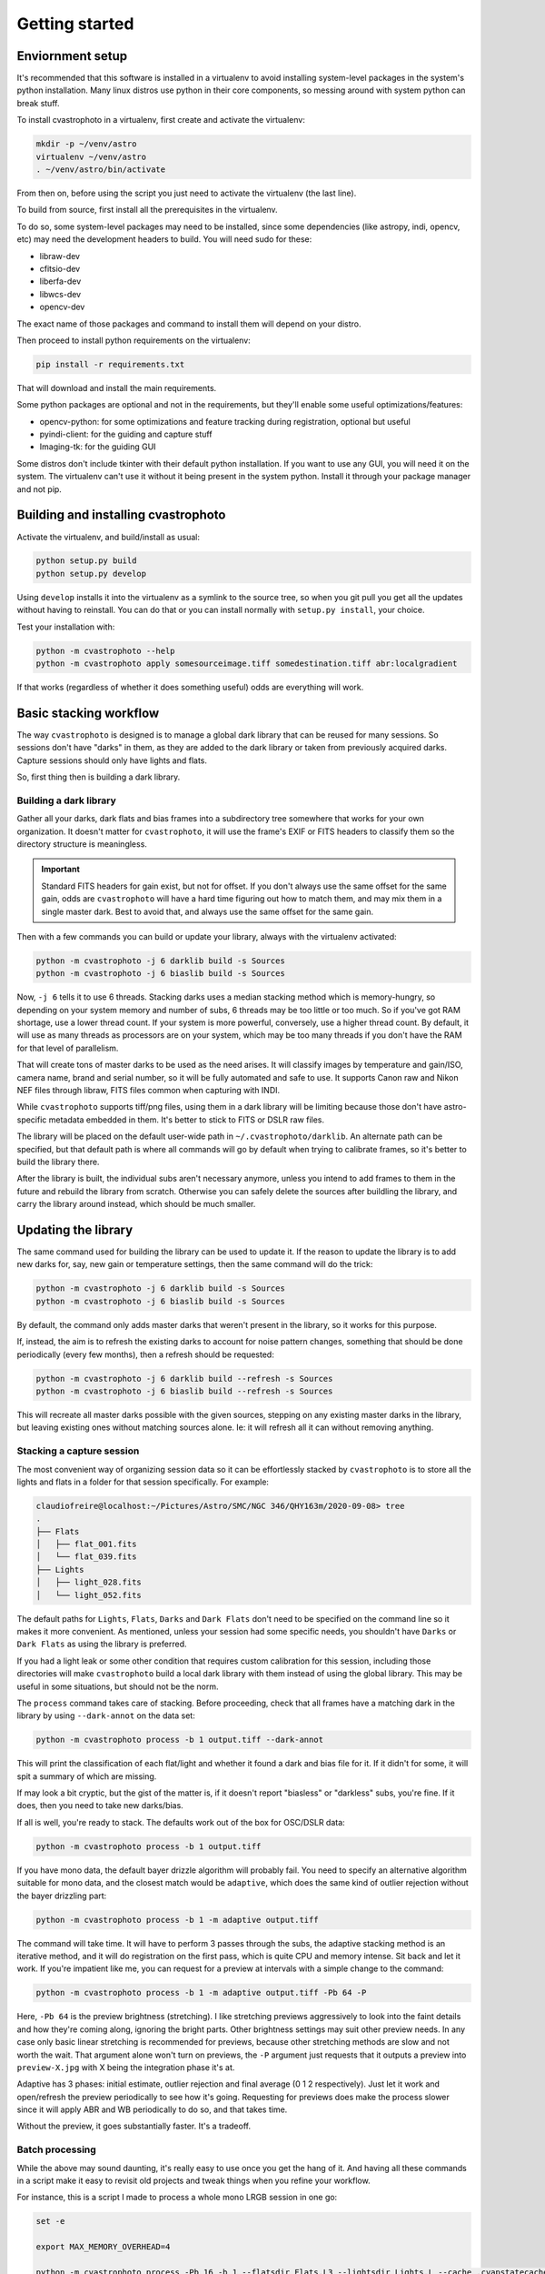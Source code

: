 Getting started
===============

Enviornment setup
-----------------

It's recommended that this software is installed in a virtualenv to avoid installing system-level
packages in the system's python installation. Many linux distros use python in their core components,
so messing around with system python can break stuff.

To install cvastrophoto in a virtualenv, first create and activate the virtualenv:

.. code:: bash

    mkdir -p ~/venv/astro
    virtualenv ~/venv/astro
    . ~/venv/astro/bin/activate

From then on, before using the script you just need to activate the virtualenv (the last line).

To build from source, first install all the prerequisites in the virtualenv.

To do so, some system-level packages may need to be installed, since some dependencies (like astropy, indi, opencv, etc)
may need the development headers to build. You will need sudo for these:

* libraw-dev
* cfitsio-dev
* liberfa-dev
* libwcs-dev
* opencv-dev

The exact name of those packages and command to install them will depend on your distro.

Then proceed to install python requirements on the virtualenv:

.. code:: bash

    pip install -r requirements.txt

That will download and install the main requirements.

Some python packages are optional and not in the requirements, but they'll enable some useful optimizations/features:

* opencv-python: for some optimizations and feature tracking during registration, optional but useful
* pyindi-client: for the guiding and capture stuff
* Imaging-tk: for the guiding GUI

Some distros don't include tkinter with their default python installation. If you want to use any GUI,
you will need it on the system. The virtualenv can't use it without it being present in the system python.
Install it through your package manager and not pip.

Building and installing cvastrophoto
------------------------------------

Activate the virtualenv, and build/install as usual:

.. code:: bash

    python setup.py build
    python setup.py develop

Using ``develop`` installs it into the virtualenv as a symlink to the source tree, so when you git pull you get
all the updates without having to reinstall. You can do that or you can install normally with ``setup.py install``,
your choice.

Test your installation with:

.. code:: bash

    python -m cvastrophoto --help
    python -m cvastrophoto apply somesourceimage.tiff somedestination.tiff abr:localgradient

If that works (regardless of whether it does something useful) odds are everything will work.

Basic stacking workflow
-----------------------

The way ``cvastrophoto`` is designed is to manage a global dark library that can be reused for many
sessions. So sessions don't have "darks" in them, as they are added to the dark library or taken from previously
acquired darks. Capture sessions should only have lights and flats.

So, first thing then is building a dark library.

Building a dark library
~~~~~~~~~~~~~~~~~~~~~~~

Gather all your darks, dark flats and bias frames into a subdirectory tree somewhere that works for your own
organization. It doesn't matter for ``cvastrophoto``, it will use the frame's EXIF or FITS headers to classify
them so the directory structure is meaningless.

.. important::

    Standard FITS headers for gain exist, but not for offset. If you don't always use the same offset for
    the same gain, odds are ``cvastrophoto`` will have a hard time figuring out how to match them, and may
    mix them in a single master dark. Best to avoid that, and always use the same offset for the same gain.

Then with a few commands you can build or update your library, always with the virtualenv activated:

.. code:: bash

    python -m cvastrophoto -j 6 darklib build -s Sources
    python -m cvastrophoto -j 6 biaslib build -s Sources

Now, ``-j 6`` tells it to use 6 threads. Stacking darks uses a median stacking method which is memory-hungry,
so depending on your system memory and number of subs, 6 threads may be too little or too much.
So if you've got RAM shortage, use a lower thread count. If your system is more powerful, conversely,
use a higher thread count. By default, it will use as many threads as processors are on your system, which may
be too many threads if you don't have the RAM for that level of parallelism.

That will create tons of master darks to be used as the need arises. It will classify images by temperature
and gain/ISO, camera name, brand and serial number, so it will be fully automated and safe to use.
It supports Canon raw and Nikon NEF files through libraw, FITS files common when capturing with INDI.

While ``cvastrophoto`` supports tiff/png files, using them in a dark library will be limiting because those
don't have astro-specific metadata embedded in them. It's better to stick to FITS or DSLR raw files.

The library will be placed on the default user-wide path in ``~/.cvastrophoto/darklib``. An alternate path
can be specified, but that default path is where all commands will go by default when trying to calibrate
frames, so it's better to build the library there.

After the library is built, the individual subs aren't necessary anymore, unless you intend to add frames
to them in the future and rebuild the library from scratch. Otherwise you can safely delete the sources after
buildling the library, and carry the library around instead, which should be much smaller.

Updating the library
--------------------

The same command used for building the library can be used to update it. If the reason to update the library
is to add new darks for, say, new gain or temperature settings, then the same command will do the trick:

.. code:: bash

    python -m cvastrophoto -j 6 darklib build -s Sources
    python -m cvastrophoto -j 6 biaslib build -s Sources

By default, the command only adds master darks that weren't present in the library, so it works for this purpose.

If, instead, the aim is to refresh the existing darks to account for noise pattern changes, something that should
be done periodically (every few months), then a refresh should be requested:

.. code:: bash

    python -m cvastrophoto -j 6 darklib build --refresh -s Sources
    python -m cvastrophoto -j 6 biaslib build --refresh -s Sources

This will recreate all master darks possible with the given sources, stepping on any existing master darks in the
library, but leaving existing ones without matching sources alone. Ie: it will refresh all it can without removing
anything.

Stacking a capture session
~~~~~~~~~~~~~~~~~~~~~~~~~~

The most convenient way of organizing session data so it can be effortlessly stacked by ``cvastrophoto`` is
to store all the lights and flats in a folder for that session specifically. For example:

.. code:: console

    claudiofreire@localhost:~/Pictures/Astro/SMC/NGC 346/QHY163m/2020-09-08> tree
    .
    ├── Flats
    │   ├── flat_001.fits
    │   └── flat_039.fits
    ├── Lights
    │   ├── light_028.fits
    │   └── light_052.fits

The default paths for ``Lights``, ``Flats``, ``Darks`` and ``Dark Flats`` don't need to be specified on the
command line so it makes it more convenient. As mentioned, unless your session had some specific needs,
you shouldn't have ``Darks`` or ``Dark Flats`` as using the library is preferred.

If you had a light leak or some other condition that requires custom calibration for this session, including
those directories will make ``cvastrophoto`` build a local dark library with them instead of using the global
library. This may be useful in some situations, but should not be the norm.

The ``process`` command takes care of stacking. Before proceeding, check that all frames have a matching dark
in the library by using ``--dark-annot`` on the data set:

.. code:: bash

    python -m cvastrophoto process -b 1 output.tiff --dark-annot

This will print the classification of each flat/light and whether it found a dark and bias file for it.
If it didn't for some, it will spit a summary of which are missing.

If may look a bit cryptic, but the gist of the matter is, if it doesn't report "biasless" or "darkless" subs,
you're fine. If it does, then you need to take new darks/bias.

If all is well, you're ready to stack. The defaults work out of the box for OSC/DSLR data:

.. code:: bash

    python -m cvastrophoto process -b 1 output.tiff

If you have mono data, the default bayer drizzle algorithm will probably fail. You need to specify an alternative
algorithm suitable for mono data, and the closest match would be ``adaptive``, which does the same kind of
outlier rejection without the bayer drizzling part:

.. code:: bash

    python -m cvastrophoto process -b 1 -m adaptive output.tiff

The command will take time. It will have to perform 3 passes through the subs, the adaptive stacking method is
an iterative method, and it will do registration on the first pass, which is quite CPU and memory intense.
Sit back and let it work. If you're impatient like me, you can request for a preview at intervals with a simple
change to the command:

.. code:: bash

    python -m cvastrophoto process -b 1 -m adaptive output.tiff -Pb 64 -P

Here, ``-Pb 64`` is the preview brightness (stretching). I like stretching previews aggressively to look into the
faint details and how they're coming along, ignoring the bright parts. Other brightness settings may suit
other preview needs. In any case only basic linear stretching is recommended for previews, because other stretching
methods are slow and not worth the wait. That argument alone won't turn on previews, the ``-P`` argument just requests
that it outputs a preview into ``preview-X.jpg`` with X being the integration phase it's at.

Adaptive has 3 phases: initial estimate, outlier rejection and final average (0 1 2 respectively).
Just let it work and open/refresh the preview periodically to see how it's going. Requesting for previews does
make the process slower since it will apply ABR and WB periodically to do so, and that takes time.

Without the preview, it goes substantially faster. It's a tradeoff.

Batch processing
~~~~~~~~~~~~~~~~

While the above may sound daunting, it's really easy to use once you get the hang of it.
And having all these commands in a script make it easy to revisit old projects and tweak things when you
refine your workflow.

For instance, this is a script I made to process a whole mono LRGB session in one go:

.. code:: bash

    set -e

    export MAX_MEMORY_OVERHEAD=4

    python -m cvastrophoto process -Pb 16 -b 1 --flatsdir Flats.L3 --lightsdir Lights.L --cache .cvapstatecache/Lf3 -Ri norm:fullstat -mw snr -m adaptive -ms localgradient:scale=512 ngc346_l.tiff &
    python -m cvastrophoto process -Pb 16 -b 1 --flatsdir Flats.R3 --lightsdir Lights.R --cache .cvapstatecache/Rf3 -Ri norm:fullstat -mw snr -m adaptive -ms localgradient:scale=512 ngc346_r.tiff &
    python -m cvastrophoto process -Pb 16 -b 1 --flatsdir Flats.G3 --lightsdir Lights.G --cache .cvapstatecache/Gf3 -Ri norm:fullstat -mw snr -m adaptive -ms localgradient:scale=512 ngc346_g.tiff &
    python -m cvastrophoto process -Pb 16 -b 1 --flatsdir Flats.B3 --lightsdir Lights.B --cache .cvapstatecache/Bf3 -Ri norm:fullstat -mw snr -m adaptive -ms localgradient:scale=512 ngc346_b.tiff &

    wait

    python -m cvastrophoto combine --mode slum ngc346_slum.tiff ngc346_{l,r,g,b}.tiff

    python -m cvastrophoto apply ngc346_slum.tiff ngc346_slum_nr.tiff nr:starlessdiffusion:L=0.25 &
    python -m cvastrophoto apply ngc346_r.tiff ngc346_r_nr.tiff nr:starlessdiffusion:L=0.45 &
    python -m cvastrophoto apply ngc346_g.tiff ngc346_g_nr.tiff nr:starlessdiffusion:L=0.45 &
    python -m cvastrophoto apply ngc346_b.tiff ngc346_b_nr.tiff nr:starlessdiffusion:L=0.45 &

    wait

    python -m cvastrophoto combine --mode lrgb --color-rops color:wb:wb_set=qhy163m-rgb -- ngc346_lrgb_nr.tiff ngc346_{slum,r,g,b}_nr.tiff
    python -m cvastrophoto apply ngc346_lrgb_nr.tiff ngc346_lrgb_nr_hdr.tiff neutralization:bg:scale=64 abr:localgradient:scale=512 stretch:hdr:steps=4

Here, we use job control to execute independent tasks in parallel. Each filter is stored in its own folder, not using
the defaults but a variation of sorts. We provide an explicit cache path to prevent conflicts, otherwise subs from
one filter could use cached results from another.

I also tweaked the ABR algorithm to specify a larger feature scale, something that preserves more detail if
the gradients aren't particularly complex.

The subs are normalized with the ``fullstat`` normalization operator, that normalizes sky levels and improves
outlier rejection, and weighed with the ``snr`` metric which measures SNR, accounting for varying levels of light
pollution in this case. The SNR metric also handles properly varying exposure settings, weighing each sub based on
its effective SNR and normalizing sky levels allows mixing different gain/ISO settings in a single stack.

Then the script proceeds to combining the lumminance and RGB filters into a superluminance channel, apply NR on each
independently with adequate parameters, and the combine the noise-reduced output into an LRGB color image.

The final step does background neutralization and another iteration of ABR (since background neutralization tends
to leave a bright background), and finally an HDR stretch.

With this script at hand, it's easy to make changes to the processing flow, tweak parameters and find the processing
pipeline that works best for each image. Rerunning the script won't re-register and stack all frames, since the stack
cache will contain pre-stacked raw data, keeping the iteration process quick.
